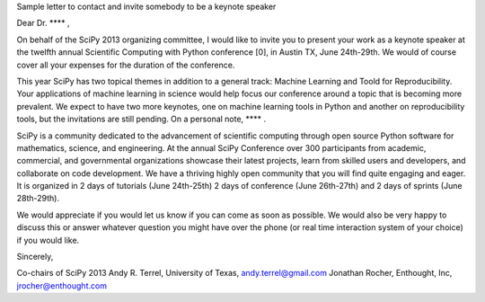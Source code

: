 
Sample letter to contact and invite somebody to be a keynote speaker


Dear Dr.  **** ,

On behalf of the SciPy 2013 organizing committee, I would like to
invite you to present your work as a keynote speaker at the twelfth
annual Scientific Computing with Python conference [0], in Austin TX,
June 24th-29th. We would of course cover all your expenses for the
duration of the conference.

This year SciPy has two topical themes in addition to a general track:
Machine Learning and Toold for Reproducibility. Your applications of
machine learning in science would help focus our conference around a
topic that is becoming more prevalent.  We expect to have two more
keynotes, one on machine learning tools in Python and another on
reproducibility tools, but the invitations are still pending.  On a
personal note, **** .

SciPy is a community dedicated to the advancement of scientific
computing through open source Python software for mathematics,
science, and engineering. At the annual SciPy Conference over 300
participants from academic, commercial, and governmental organizations
showcase their latest projects, learn from skilled users and
developers, and collaborate on code development. We have a thriving
highly open community that you will find quite engaging and eager. It
is organized in 2 days of tutorials (June 24th-25th) 2 days of
conference (June 26th-27th) and 2 days of sprints (June 28th-29th).

We would appreciate if you would let us know if you can come as soon
as possible. We would also be very happy to discuss this or answer
whatever question you might have over the phone (or real time
interaction system of your choice) if you would like.

Sincerely,

Co-chairs of SciPy 2013
Andy R. Terrel, University of Texas, andy.terrel@gmail.com
Jonathan Rocher, Enthought, Inc, jrocher@enthought.com
